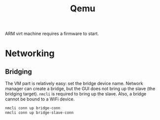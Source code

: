 #+title: Qemu

ARM virt machine requires a firmware to start.

* Networking

** Bridging

The VM part is relatively easy: set the bridge device name.
Network manager can create a bridge, but the GUI does not bring up the slave
(the bridging target). =nmcli= is required to bring up the slave. Also, a bridge
cannot be bound to a WiFi device.

#+begin_src sh
nmcli conn up bridge-conn
nmcli conn up bridge-slave-conn
#+end_src

